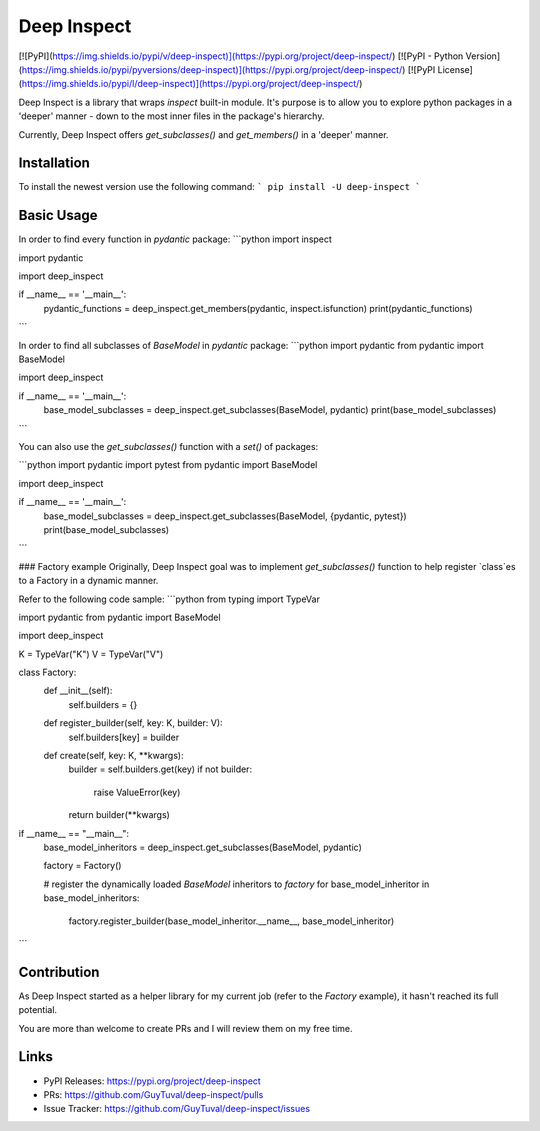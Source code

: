 Deep Inspect
============
[![PyPI](https://img.shields.io/pypi/v/deep-inspect)](https://pypi.org/project/deep-inspect/)
[![PyPI - Python Version](https://img.shields.io/pypi/pyversions/deep-inspect)](https://pypi.org/project/deep-inspect/)
[![PyPI License](https://img.shields.io/pypi/l/deep-inspect)](https://pypi.org/project/deep-inspect/)

Deep Inspect is a library that wraps `inspect` built-in module. It's purpose
is to allow you to explore python packages in a 'deeper' manner -
down to the most inner files in the package's hierarchy.

Currently, Deep Inspect offers `get_subclasses()` and `get_members()` in a 'deeper' manner.


Installation
----------
To install the newest version use the following command:
```
pip install -U deep-inspect
```


Basic Usage
----------------
In order to find every function in `pydantic` package:
```python
import inspect

import pydantic

import deep_inspect

if __name__ == '__main__':
    pydantic_functions = deep_inspect.get_members(pydantic, inspect.isfunction)
    print(pydantic_functions)
```

In order to find all subclasses of `BaseModel` in `pydantic` package:
```python
import pydantic
from pydantic import BaseModel

import deep_inspect

if __name__ == '__main__':
    base_model_subclasses = deep_inspect.get_subclasses(BaseModel, pydantic)
    print(base_model_subclasses)
```

You can also use the `get_subclasses()` function with a `set()` of packages:

```python
import pydantic
import pytest
from pydantic import BaseModel

import deep_inspect

if __name__ == '__main__':
    base_model_subclasses = deep_inspect.get_subclasses(BaseModel, {pydantic, pytest})
    print(base_model_subclasses)
```

### Factory example
Originally, Deep Inspect goal was to implement `get_subclasses()` function to help register `class`es
to a Factory in a dynamic manner.

Refer to the following code sample:
```python
from typing import TypeVar

import pydantic
from pydantic import BaseModel

import deep_inspect

K = TypeVar("K")
V = TypeVar("V")


class Factory:
    def __init__(self):
        self.builders = {}

    def register_builder(self, key: K, builder: V):
        self.builders[key] = builder

    def create(self, key: K, **kwargs):
        builder = self.builders.get(key)
        if not builder:
            raise ValueError(key)
        return builder(**kwargs)


if __name__ == "__main__":
    base_model_inheritors = deep_inspect.get_subclasses(BaseModel, pydantic)

    factory = Factory()

    # register the dynamically loaded `BaseModel` inheritors to `factory`
    for base_model_inheritor in base_model_inheritors:
        factory.register_builder(base_model_inheritor.__name__, base_model_inheritor)

```


Contribution
------------

As Deep Inspect started as a helper library for my current job (refer to the `Factory` example), 
it hasn't reached its full potential.

You are more than welcome to create PRs and I will review them on my free time.

Links
-----
- PyPI Releases: https://pypi.org/project/deep-inspect
- PRs: https://github.com/GuyTuval/deep-inspect/pulls
- Issue Tracker: https://github.com/GuyTuval/deep-inspect/issues
